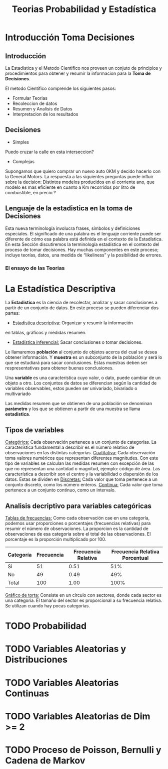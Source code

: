 #+TITLE: Teorias Probabilidad y Estadística 

* Introducción Toma Decisiones
** Introducción
La Estadistica y el Metodo Cientifico nos proveen un conjuto de  
principios y procedimientos para obtener y resumir la informacion  
para la *Toma de Decisiones*.

El metodo Cientifico comprende los siguientes pasos:
- Formular Teorias
- Recoleccion de datos
- Resumen y Analisis de Datos
- Interpretacion de los resultados
** Decisiones
- Simples 
Puedo cruzar la calle en esta interseccion?
- Complejas
Supongamos que quiero comprar un nuevo  
auto 0KM y decido hacerlo con la General Motors. La respuesta  
a las siguientes preguntas puede influir sobre la decision:  
Distintos modelos producidos en el corriente ano, que modelo es  
mas eficiente en cuanto a Km recorridos por litro de combustible,  
en precio ? 
** Lenguaje de la estadistica en la toma de Decisiones
Esta nueva terminología involucra frases, símbolos y definiciones especiales. El  
significado de una palabra es el lenguaje corriente puede ser diferente de cómo esa  
palabra está definida en el contexto de la Estadística. En esta Sección discutiremos la  
terminología estadística en el contexto del proceso de tomar decisiones. Hay muchas  
componentes en este proceso; incluye teorías, datos, una medida de “likeliness” y la  
posibilidad de errores.  
*** El ensayo de las Teorias
* La Estadística Descriptiva
La *Estadistica* es la ciencia de recolectar, analizar y 
sacar conclusiones a partir de un conjunto de datos.
En este proceso se pueden diferenciar dos partes:
- _Estadistica descriptiva:_ Organizar y resumir la información
en tablas, gráficos y medidas resumen.
- _Estadística inferencial:_ Sacar conclusiones o tomar decisiones.

Le llamaremos *población* al conjunto de objetos acerca del cual 
se desea obtener información. Y *muestra* es un subconjunto de la
población y será lo que se estudiará para sacar conclusiones. Estas
muestras deben ser respresentativas para obtener buenas conclusiones.

Una *variable* es una característica cuyo valor, o dato, puede cambiar de un 
objeto a otro. Los conjuntos de datos se diferencian según la cantidad
de variables observables, estos pueden ser univariado, bivariado o multivariado

Las medidas resumen que se obtienen de una población se denominan
*parámetro* y los que se obtienen a partir de una muestra se llama *estadistica*.

** Tipos de variables
_Categórica:_  Cada observación pertenece a un conjunto de categorías. La característica fundamental 
a describir es el número relativo de observaciones en las distintas categorías.
_Cuatitativa:_ Cada observación toma valores numéricos que representan diferentes magnitudes.
Con este tipo de variables se calculan las medidas resumen con excepción de las que no representan 
una cantidad o magnitud, ejemplo: código de área. Las característica a describir son el centro
y la variabilidad o dispersión de los datos.
Estas se dividen en 
_Discretas:_ Cada valor que toma pertenece a un conjunto discreto, como los número enteros.
_Continua:_ Cada valor que toma pertenece a un conjunto continuo, como un intervalo.


** Analisis decriptivo para variables categóricas
_Tablas de frecuencias:_ Como cada observación cae en una categoría, 
podemos usar proporciones o porcentajes (frecuencias relativas) para resumir el número de observaciones.
La proporcion es la cantidad de observaciones de esa categoria sobre el total de las observaciones. El
porcentaje es la proporción multiplicado por 100.

| Categoría | Frecuencia | Frecuencia Relativa | Frecuencia Relativa Porcentual|
|-----------|------------|---------------------|-------------------------------|
| Si        | 51         | 0.51                | 51%                           |
| No        | 49         | 0.49                | 49%                           |
| Total     | 100        | 1.00                | 100%                          |

_Gráfico de torta:_  Consiste en un círculo con sectores, donde cada sector es una categoria.
El tamaño del sector es proporcional a su frecuencia relativa. Se utilizan cuando hay pocas 
categorías.
#
#+BEGIN_SRC R :exports results :file img/grafico-torta.png
library(ggplot2)

# Datos
datos <- data.frame(
Categoria = c("Si", "No"),
Frecuencia = c(51, 49)
)

# Crear el gráfico de torta
ggplot(datos, aes(x = "", y = Frecuencia, fill = Categoria)) +
geom_bar(stat = "identity", width = 1, color = "white") +
coord_polar("y", start = 0) +
theme_void() +
theme(legend.position="bottom") +
labs(title = "Gráfico de Torta", fill = "Categoría", y = NULL)
#+END_SRC
* TODO Probabilidad
* TODO Variables Aleatorias y Distribuciones
* TODO Variables Aleatorias Continuas
* TODO Variables Aleatorias de Dim >= 2
* TODO Proceso de Poisson, Bernulli y Cadena de Markov
